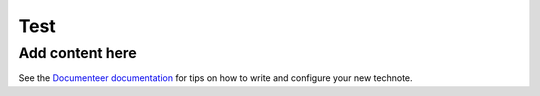 ####
Test
####

.. abstract::

   This is a test project.

Add content here
================

See the `Documenteer documentation <https://documenteer.lsst.io/technotes/index.html>`_ for tips on how to write and configure your new technote.
